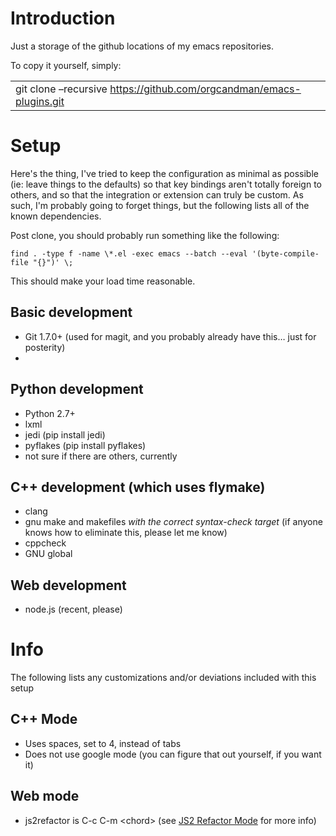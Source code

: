 * Introduction

Just a storage of the github locations of my emacs repositories.

To copy it yourself, simply:

|git clone --recursive https://github.com/orgcandman/emacs-plugins.git

* Setup

Here's the thing, I've tried to keep the configuration as minimal as possible 
(ie: leave things to the defaults) so that key bindings aren't totally foreign
to others, and so that the integration or extension can truly be custom. As 
such, I'm probably going to forget things, but the following lists all of the
known dependencies.

Post clone, you should probably run something like the following:

=find . -type f -name \*.el -exec emacs --batch --eval '(byte-compile-file "{}")' \;=

This should make your load time reasonable.

** Basic development

- Git 1.7.0+ (used for magit, and you probably already have this... just for posterity)
- 

** Python development

- Python 2.7+
- lxml
- jedi (pip install jedi)
- pyflakes (pip install pyflakes)
- not sure if there are others, currently

** C++ development (which uses flymake)

- clang
- gnu make and makefiles /with the correct syntax-check target/ (if anyone knows how to eliminate this, please let me know)
- cppcheck
- GNU global

** Web development

- node.js (recent, please)


* Info

The following lists any customizations and/or deviations included with this setup

** C++ Mode

- Uses spaces, set to 4, instead of tabs
- Does not use google mode (you can figure that out yourself, if you want it)

** Web mode

- js2refactor is C-c C-m <chord> (see [[https://github.com/magnars/js2-refactor.el][JS2 Refactor Mode]] for more info)
